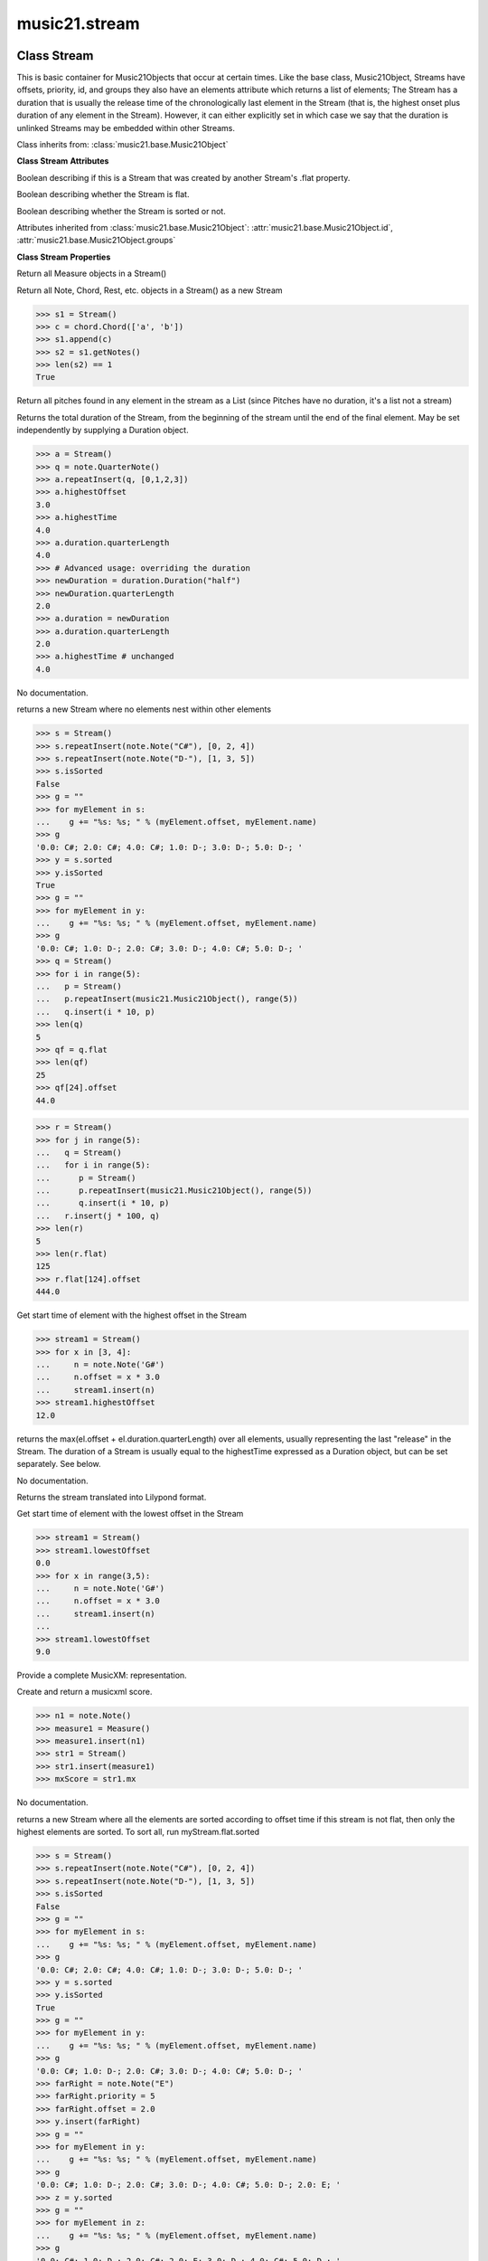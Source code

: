 .. _moduleStream:

music21.stream
==============

.. WARNING: DO NOT EDIT THIS FILE: AUTOMATICALLY GENERATED

.. module:: music21.stream



Class Stream
------------

.. class:: Stream

    This is basic container for Music21Objects that occur at certain times. Like the base class, Music21Object, Streams have offsets, priority, id, and groups they also have an elements attribute which returns a list of elements; The Stream has a duration that is usually the release time of the chronologically last element in the Stream (that is, the highest onset plus duration of any element in the Stream). However, it can either explicitly set in which case we say that the duration is unlinked Streams may be embedded within other Streams. 

    

    Class inherits from: :class:`music21.base.Music21Object`

    **Class Stream** **Attributes**

    .. attribute:: flattenedRepresentationOf

    Boolean describing if this is a Stream that was created by another Stream's .flat property. 

    .. attribute:: isFlat

    Boolean describing whether the Stream is flat. 

    .. attribute:: isSorted

    Boolean describing whether the Stream is sorted or not. 

    Attributes inherited from :class:`music21.base.Music21Object`: :attr:`music21.base.Music21Object.id`, :attr:`music21.base.Music21Object.groups`

    **Class Stream** **Properties**

    .. attribute:: measures

    Return all Measure objects in a Stream() 

    .. attribute:: notes

    Return all Note, Chord, Rest, etc. objects in a Stream() as a new Stream 

    >>> s1 = Stream()
    >>> c = chord.Chord(['a', 'b'])
    >>> s1.append(c)
    >>> s2 = s1.getNotes()
    >>> len(s2) == 1
    True 

    .. attribute:: pitches

    Return all pitches found in any element in the stream as a List (since Pitches have no duration, it's a list not a stream) 

    .. attribute:: duration

    Returns the total duration of the Stream, from the beginning of the stream until the end of the final element. May be set independently by supplying a Duration object. 

    >>> a = Stream()
    >>> q = note.QuarterNote()
    >>> a.repeatInsert(q, [0,1,2,3])
    >>> a.highestOffset
    3.0 
    >>> a.highestTime
    4.0 
    >>> a.duration.quarterLength
    4.0 
    >>> # Advanced usage: overriding the duration
    >>> newDuration = duration.Duration("half")
    >>> newDuration.quarterLength
    2.0 
    >>> a.duration = newDuration
    >>> a.duration.quarterLength
    2.0 
    >>> a.highestTime # unchanged
    4.0 

    .. attribute:: elements

    No documentation. 

    .. attribute:: flat

    returns a new Stream where no elements nest within other elements 

    >>> s = Stream()
    >>> s.repeatInsert(note.Note("C#"), [0, 2, 4])
    >>> s.repeatInsert(note.Note("D-"), [1, 3, 5])
    >>> s.isSorted
    False 
    >>> g = ""
    >>> for myElement in s:
    ...    g += "%s: %s; " % (myElement.offset, myElement.name) 
    >>> g
    '0.0: C#; 2.0: C#; 4.0: C#; 1.0: D-; 3.0: D-; 5.0: D-; ' 
    >>> y = s.sorted
    >>> y.isSorted
    True 
    >>> g = ""
    >>> for myElement in y:
    ...    g += "%s: %s; " % (myElement.offset, myElement.name) 
    >>> g
    '0.0: C#; 1.0: D-; 2.0: C#; 3.0: D-; 4.0: C#; 5.0: D-; ' 
    >>> q = Stream()
    >>> for i in range(5):
    ...   p = Stream() 
    ...   p.repeatInsert(music21.Music21Object(), range(5)) 
    ...   q.insert(i * 10, p) 
    >>> len(q)
    5 
    >>> qf = q.flat
    >>> len(qf)
    25 
    >>> qf[24].offset
    44.0 

    
    >>> r = Stream()
    >>> for j in range(5):
    ...   q = Stream() 
    ...   for i in range(5): 
    ...      p = Stream() 
    ...      p.repeatInsert(music21.Music21Object(), range(5)) 
    ...      q.insert(i * 10, p) 
    ...   r.insert(j * 100, q) 
    >>> len(r)
    5 
    >>> len(r.flat)
    125 
    >>> r.flat[124].offset
    444.0 

    .. attribute:: highestOffset

    Get start time of element with the highest offset in the Stream 

    >>> stream1 = Stream()
    >>> for x in [3, 4]:
    ...     n = note.Note('G#') 
    ...     n.offset = x * 3.0 
    ...     stream1.insert(n) 
    >>> stream1.highestOffset
    12.0 

    

    .. attribute:: highestTime

    returns the max(el.offset + el.duration.quarterLength) over all elements, usually representing the last "release" in the Stream. The duration of a Stream is usually equal to the highestTime expressed as a Duration object, but can be set separately.  See below. 

    .. attribute:: isGapless

    No documentation. 

    .. attribute:: lily

    Returns the stream translated into Lilypond format. 

    .. attribute:: lowestOffset

    Get start time of element with the lowest offset in the Stream 

    >>> stream1 = Stream()
    >>> stream1.lowestOffset
    0.0 
    >>> for x in range(3,5):
    ...     n = note.Note('G#') 
    ...     n.offset = x * 3.0 
    ...     stream1.insert(n) 
    ... 
    >>> stream1.lowestOffset
    9.0 

    

    .. attribute:: musicxml

    Provide a complete MusicXM: representation. 

    .. attribute:: mx

    Create and return a musicxml score. 

    >>> n1 = note.Note()
    >>> measure1 = Measure()
    >>> measure1.insert(n1)
    >>> str1 = Stream()
    >>> str1.insert(measure1)
    >>> mxScore = str1.mx

    .. attribute:: semiFlat

    No documentation. 

    .. attribute:: sorted

    returns a new Stream where all the elements are sorted according to offset time if this stream is not flat, then only the highest elements are sorted.  To sort all, run myStream.flat.sorted 

    >>> s = Stream()
    >>> s.repeatInsert(note.Note("C#"), [0, 2, 4])
    >>> s.repeatInsert(note.Note("D-"), [1, 3, 5])
    >>> s.isSorted
    False 
    >>> g = ""
    >>> for myElement in s:
    ...    g += "%s: %s; " % (myElement.offset, myElement.name) 
    >>> g
    '0.0: C#; 2.0: C#; 4.0: C#; 1.0: D-; 3.0: D-; 5.0: D-; ' 
    >>> y = s.sorted
    >>> y.isSorted
    True 
    >>> g = ""
    >>> for myElement in y:
    ...    g += "%s: %s; " % (myElement.offset, myElement.name) 
    >>> g
    '0.0: C#; 1.0: D-; 2.0: C#; 3.0: D-; 4.0: C#; 5.0: D-; ' 
    >>> farRight = note.Note("E")
    >>> farRight.priority = 5
    >>> farRight.offset = 2.0
    >>> y.insert(farRight)
    >>> g = ""
    >>> for myElement in y:
    ...    g += "%s: %s; " % (myElement.offset, myElement.name) 
    >>> g
    '0.0: C#; 1.0: D-; 2.0: C#; 3.0: D-; 4.0: C#; 5.0: D-; 2.0: E; ' 
    >>> z = y.sorted
    >>> g = ""
    >>> for myElement in z:
    ...    g += "%s: %s; " % (myElement.offset, myElement.name) 
    >>> g
    '0.0: C#; 1.0: D-; 2.0: C#; 2.0: E; 3.0: D-; 4.0: C#; 5.0: D-; ' 
    >>> z[2].name, z[3].name
    ('C#', 'E') 

    

    Properties inherited from :class:`music21.base.Music21Object`: :attr:`music21.base.Music21Object.offset`, :attr:`music21.base.Music21Object.parent`, :attr:`music21.base.Music21Object.priority`

    **Class Stream** **Methods**

    .. method:: __init__(givenElements=None)

    

    

    

    .. method:: addGroupForElements(group, classFilter=None)

    Add the group to the groups attribute of all elements. if classFilter is set then only those elements whose objects belong to a certain class (or for Streams which are themselves of a certain class) are set. 

    >>> a = Stream()
    >>> a.repeatAppend(note.Note('A-'), 30)
    >>> a.repeatAppend(note.Rest(), 30)
    >>> a.addGroupForElements('flute')
    >>> a[0].groups
    ['flute'] 
    >>> a.addGroupForElements('quietTime', note.Rest)
    >>> a[0].groups
    ['flute'] 
    >>> a[50].groups
    ['flute', 'quietTime'] 
    >>> a[1].groups.append('quietTime') # set one note to it
    >>> a[1].step = "B"
    >>> b = a.getElementsByGroup('quietTime')
    >>> len(b)
    31 
    >>> c = b.getElementsByClass(note.Note)
    >>> len(c)
    1 
    >>> c[0].name
    'B-' 

    

    .. method:: allPlayingWhileSounding(el, elStream=None, requireClass=False)

    Returns a new Stream of elements in this stream that sound at the same time as "el", an element presumably in another Stream. The offset of this new Stream is set to el's offset, while the offset of elements within the Stream are adjusted relative to their position with respect to the start of el.  Thus, a note that is sounding already when el begins would have a negative offset.  The duration of otherStream is forced to be the length of el -- thus a note sustained after el ends may have a release time beyond that of the duration of the Stream. as above, elStream is an optional Stream to look up el's offset in. 

    

    .. method:: append(others)

    Add Music21Objects (including other Streams) to the Stream (or multiple if passed a list) with offset equal to the highestTime (that is the latest "release" of an object), that is, directly after the last element ends. if the objects are not Music21Objects, they are wrapped in ElementWrappers runs fast for multiple addition and will preserve isSorted if True 

    >>> a = Stream()
    >>> notes = []
    >>> for x in range(0,3):
    ...     n = note.Note('G#') 
    ...     n.duration.quarterLength = 3 
    ...     notes.append(n) 
    >>> a.append(notes[0])
    >>> a.highestOffset, a.highestTime
    (0.0, 3.0) 
    >>> a.append(notes[1])
    >>> a.highestOffset, a.highestTime
    (3.0, 6.0) 
    >>> a.append(notes[2])
    >>> a.highestOffset, a.highestTime
    (6.0, 9.0) 
    >>> notes2 = []
    >>> # since notes are not embedded in Elements here, their offset
    >>> # changes when added to a stream!
    >>> for x in range(0,3):
    ...     n = note.Note("A-") 
    ...     n.duration.quarterLength = 3 
    ...     n.offset = 0 
    ...     notes2.append(n) 
    >>> a.append(notes2) # add em all again
    >>> a.highestOffset, a.highestTime
    (15.0, 18.0) 
    >>> a.isSequence()
    True 
    Add a note that already has an offset set -- does nothing different! 
    >>> n3 = note.Note("B-")
    >>> n3.offset = 1
    >>> n3.duration.quarterLength = 3
    >>> a.append(n3)
    >>> a.highestOffset, a.highestTime
    (18.0, 21.0) 

    

    .. method:: attachIntervalsBetweenStreams(cmpStream)

    For each element in self, creates an interval object in the element's editorial that is the interval between it and the element in cmpStream that is sounding at the moment the element in srcStream is attacked. 

    .. method:: bestClef(allowTreble8vb=False)

    Returns the clef that is the best fit for notes and chords found in thisStream. Perhaps rename 'getClef'; providing best clef if not clef is defined in this stream; otherwise, return a stream of clefs with offsets 

    

    >>> a = Stream()
    >>> for x in range(30):
    ...    n = note.Note() 
    ...    n.midi = random.choice(range(60,72)) 
    ...    a.insert(n) 
    >>> b = a.bestClef()
    >>> b.line
    2 
    >>> b.sign
    'G' 
    >>> c = Stream()
    >>> for x in range(30):
    ...    n = note.Note() 
    ...    n.midi = random.choice(range(35,55)) 
    ...    c.insert(n) 
    >>> d = c.bestClef()
    >>> d.line
    4 
    >>> d.sign
    'F' 

    .. method:: extendDuration(objName, inPlace=True)

    Given a stream and an object name, go through stream and find each object. The time between adjacent objects is then assigned to the duration of each object. The last duration of the last object is assigned to the end of the stream. 

    >>> import music21.dynamics
    >>> stream1 = Stream()
    >>> n = note.QuarterNote()
    >>> n.duration.quarterLength
    1.0 
    >>> stream1.repeatInsert(n, [0, 10, 20, 30, 40])
    >>> dyn = music21.dynamics.Dynamic('ff')
    >>> stream1.insert(15, dyn)
    >>> sort1 = stream1.sorted
    >>> sort1[-1].offset # offset of last element
    40.0 
    >>> sort1.duration.quarterLength # total duration
    41.0 
    >>> len(sort1)
    6 
    >>> stream2 = sort1.flat.extendDuration(note.GeneralNote)
    >>> len(stream2)
    6 
    >>> stream2[0].duration.quarterLength
    10.0 
    >>> stream2[1].duration.quarterLength # all note durs are 10
    10.0 
    >>> stream2[-1].duration.quarterLength # or extend to end of stream
    1.0 
    >>> stream2.duration.quarterLength
    41.0 
    >>> stream2[-1].offset
    40.0 

    .. method:: extractContext(searchElement, before=4.0, after=4.0, maxBefore=None, maxAfter=None)

    extracts elements around the given element within (before) quarter notes and (after) quarter notes (default 4) 

    >>> from music21 import note
    >>> qn = note.QuarterNote()
    >>> qtrStream = Stream()
    >>> qtrStream.repeatInsert(qn, [0, 1, 2, 3, 4, 5])
    >>> hn = note.HalfNote()
    >>> hn.name = "B-"
    >>> qtrStream.append(hn)
    >>> qtrStream.repeatInsert(qn, [8, 9, 10, 11])
    >>> hnStream = qtrStream.extractContext(hn, 1.0, 1.0)
    >>> hnStream._reprText()
    '{5.0} <music21.note.Note C>\n{6.0} <music21.note.Note B->\n{8.0} <music21.note.Note C>' 

    

    .. method:: findConsecutiveNotes(skipRests=False, skipChords=False, skipUnisons=False, skipOctaves=False, skipGaps=False, getOverlaps=False, noNone=False)

    Returns a list of consecutive *pitched* Notes in a Stream.  A single "None" is placed in the list at any point there is a discontinuity (such as if there is a rest between two pitches). How to determine consecutive pitches is a little tricky and there are many options. skipUnison uses the midi-note value (.ps) to determine unisons, so enharmonic transitions (F# -> Gb) are also skipped if skipUnisons is true.  We believe that this is the most common usage.  However, because of this, you cannot completely be sure that the x.findConsecutiveNotes() - x.findConsecutiveNotes(skipUnisons = True) will give you the number of P1s in the piece, because there could be d2's in there as well. See Test.testFindConsecutiveNotes() for usage details. 

    

    .. method:: findGaps()

    returns either (1) a Stream containing Elements (that wrap the None object) whose offsets and durations are the length of gaps in the Stream or (2) None if there are no gaps. N.B. there may be gaps in the flattened representation of the stream but not in the unflattened.  Hence why "isSequence" calls self.flat.isGapless 

    .. method:: getElementAfterElement(element, classList=None)

    given an element, get the next element.  If classList is specified, check to make sure that the element is an instance of the class list 

    >>> st1 = Stream()
    >>> n1 = note.Note()
    >>> n2 = note.Note()
    >>> r3 = note.Rest()
    >>> st1.append(n1)
    >>> st1.append(n2)
    >>> st1.append(r3)
    >>> t2 = st1.getElementAfterElement(n1)
    >>> t2 is n2
    True 
    >>> t3 = st1.getElementAfterElement(t2)
    >>> t3 is r3
    True 
    >>> t4 = st1.getElementAfterElement(t3)
    >>> t4
    >>> st1.getElementAfterElement("hi")
    Traceback (most recent call last): 
    StreamException: ... 
    >>> t5 = st1.getElementAfterElement(n1, [note.Rest])
    >>> t5 is r3
    True 
    >>> t6 = st1.getElementAfterElement(n1, [note.Rest, note.Note])
    >>> t6 is n2
    True 

    .. method:: getElementAfterOffset(offset, classList=None)

    Get element after a provided offset 

    .. method:: getElementAtOrAfter(offset, classList=None)

    Given an offset, find the element at this offset, or with the offset greater than and nearest to. 

    .. method:: getElementAtOrBefore(offset, classList=None)

    Given an offset, find the element at this offset, or with the offset less than and nearest to. Return one element or None if no elements are at or preceded by this offset. 

    >>> a = Stream()
    >>> x = music21.Music21Object()
    >>> x.id = 'x'
    >>> y = music21.Music21Object()
    >>> y.id = 'y'
    >>> z = music21.Music21Object()
    >>> z.id = 'z'
    >>> a.insert(20, x)
    >>> a.insert(10, y)
    >>> a.insert( 0, z)
    >>> b = a.getElementAtOrBefore(21)
    >>> b.offset, b.id
    (20.0, 'x') 
    >>> b = a.getElementAtOrBefore(19)
    >>> b.offset, b.id
    (10.0, 'y') 
    >>> b = a.getElementAtOrBefore(0)
    >>> b.offset, b.id
    (0.0, 'z') 
    >>> b = a.getElementAtOrBefore(0.1)
    >>> b.offset, b.id
    (0.0, 'z') 
    >>> c = a.getElementAtOrBefore(0.1, [music21.Music21Object])
    >>> c.offset, c.id
    (0.0, 'z') 

    

    .. method:: getElementBeforeElement(element, classList=None)

    given an element, get the element before 

    .. method:: getElementBeforeOffset(offset, classList=None)

    Get element before a provided offset 

    .. method:: getElementById(id, classFilter=None)

    Returns the first encountered element for a given id. Return None if no match 

    >>> e = 'test'
    >>> a = Stream()
    >>> a.insert(0, music21.ElementWrapper(e))
    >>> a[0].id = 'green'
    >>> None == a.getElementById(3)
    True 
    >>> a.getElementById('green').id
    'green' 

    .. method:: getElementsByClass(classFilterList)

    Return a list of all Elements that match the className. 

    >>> a = Stream()
    >>> a.repeatInsert(note.Rest(), range(10))
    >>> for x in range(4):
    ...     n = note.Note('G#') 
    ...     n.offset = x * 3 
    ...     a.insert(n) 
    >>> found = a.getElementsByClass(note.Note)
    >>> len(found)
    4 
    >>> found[0].pitch.accidental.name
    'sharp' 
    >>> b = Stream()
    >>> b.repeatInsert(note.Rest(), range(15))
    >>> a.insert(b)
    >>> # here, it gets elements from within a stream
    >>> # this probably should not do this, as it is one layer lower
    >>> found = a.getElementsByClass(note.Rest)
    >>> len(found)
    10 
    >>> found = a.flat.getElementsByClass(note.Rest)
    >>> len(found)
    25 

    .. method:: getElementsByGroup(groupFilterList)

    

    >>> from music21 import note
    >>> n1 = note.Note("C")
    >>> n1.groups.append('trombone')
    >>> n2 = note.Note("D")
    >>> n2.groups.append('trombone')
    >>> n2.groups.append('tuba')
    >>> n3 = note.Note("E")
    >>> n3.groups.append('tuba')
    >>> s1 = Stream()
    >>> s1.append(n1)
    >>> s1.append(n2)
    >>> s1.append(n3)
    >>> tboneSubStream = s1.getElementsByGroup("trombone")
    >>> for thisNote in tboneSubStream:
    ...     print(thisNote.name) 
    C 
    D 
    >>> tubaSubStream = s1.getElementsByGroup("tuba")
    >>> for thisNote in tubaSubStream:
    ...     print(thisNote.name) 
    D 
    E 

    .. method:: getElementsByOffset(offsetStart, offsetEnd=None, includeEndBoundary=True, mustFinishInSpan=False, mustBeginInSpan=True)

    Return a Stream of all Elements that are found at a certain offset or within a certain offset time range, specified as start and stop values. If mustFinishInSpan is True than an event that begins between offsetStart and offsetEnd but which ends after offsetEnd will not be included.  For instance, a half note at offset 2.0 will be found in: The includeEndBoundary option determines if an element begun just at offsetEnd should be included.  Setting includeEndBoundary to False at the same time as mustFinishInSpan is set to True is probably NOT what you ever want to do. Setting mustBeginInSpan to False is a good way of finding 

    >>> st1 = Stream()
    >>> n0 = note.Note("C")
    >>> n0.duration.type = "half"
    >>> n0.offset = 0
    >>> st1.insert(n0)
    >>> n2 = note.Note("D")
    >>> n2.duration.type = "half"
    >>> n2.offset = 2
    >>> st1.insert(n2)
    >>> out1 = st1.getElementsByOffset(2)
    >>> len(out1)
    1 
    >>> out1[0].step
    'D' 
    >>> out2 = st1.getElementsByOffset(1, 3)
    >>> len(out2)
    1 
    >>> out2[0].step
    'D' 
    >>> out3 = st1.getElementsByOffset(1, 3, mustFinishInSpan = True)
    >>> len(out3)
    0 
    >>> out4 = st1.getElementsByOffset(1, 2)
    >>> len(out4)
    1 
    >>> out4[0].step
    'D' 
    >>> out5 = st1.getElementsByOffset(1, 2, includeEndBoundary = False)
    >>> len(out5)
    0 
    >>> out6 = st1.getElementsByOffset(1, 2, includeEndBoundary = False, mustBeginInSpan = False)
    >>> len(out6)
    1 
    >>> out6[0].step
    'C' 
    >>> out7 = st1.getElementsByOffset(1, 3, mustBeginInSpan = False)
    >>> len(out7)
    2 
    >>> [el.step for el in out7]
    ['C', 'D'] 
    >>> a = Stream()
    >>> n = note.Note('G')
    >>> n.quarterLength = .5
    >>> a.repeatInsert(n, range(8))
    >>> b = Stream()
    >>> b.repeatInsert(a, [0, 3, 6])
    >>> c = b.getElementsByOffset(2,6.9)
    >>> len(c)
    2 
    >>> c = b.flat.getElementsByOffset(2,6.9)
    >>> len(c)
    10 

    .. method:: getGroups()

    Get a dictionary for each groupId and the count of instances. 

    >>> a = Stream()
    >>> n = note.Note()
    >>> a.repeatAppend(n, 30)
    >>> a.addGroupForElements('P1')
    >>> a.getGroups()
    {'P1': 30} 
    >>> a[12].groups.append('green')
    >>> a.getGroups()
    {'P1': 30, 'green': 1} 

    .. method:: getInstrument(searchParent=True)

    Search this stream or parent streams for instruments, otherwise return a default 

    >>> a = Stream()
    >>> b = a.getInstrument()

    .. method:: getMeasures()

    Return all Measure objects in a Stream() 

    .. method:: getNotes()

    Return all Note, Chord, Rest, etc. objects in a Stream() as a new Stream 

    >>> s1 = Stream()
    >>> c = chord.Chord(['a', 'b'])
    >>> s1.append(c)
    >>> s2 = s1.getNotes()
    >>> len(s2) == 1
    True 

    .. method:: getOffsetByElement(obj)

    Given an object, return the offset of that object in the context of this Stream. This method can be called on a flat representation to return the ultimate position of a nested structure. 

    >>> n1 = note.Note('A')
    >>> n2 = note.Note('B')
    >>> s1 = Stream()
    >>> s1.insert(10, n1)
    >>> s1.insert(100, n2)
    >>> s2 = Stream()
    >>> s2.insert(10, s1)
    >>> s2.flat.getOffsetBySite(n1) # this will not work
    Traceback (most recent call last): 
    KeyError: ... 
    >>> s2.flat.getOffsetByElement(n1)
    20.0 
    >>> s2.flat.getOffsetByElement(n2)
    110.0 

    .. method:: getOverlaps(includeDurationless=True, includeEndBoundary=False)

    Find any elements that overlap. Overlaping might include elements that have no duration but that are simultaneous. Whether elements with None durations are included is determined by includeDurationless. CHRIS: What does this return? and how can someone use this? This example demonstrates end-joing overlaps: there are four quarter notes each following each other. Whether or not these count as overlaps is determined by the includeEndBoundary parameter. 

    >>> a = Stream()
    >>> for x in range(4):
    ...     n = note.Note('G#') 
    ...     n.duration = duration.Duration('quarter') 
    ...     n.offset = x * 1 
    ...     a.insert(n) 
    ... 
    >>> d = a.getOverlaps(True, False)
    >>> len(d)
    0 
    >>> d = a.getOverlaps(True, True) # including coincident boundaries
    >>> len(d)
    1 
    >>> len(d[0])
    4 
    >>> a = Stream()
    >>> for x in [0,0,0,0,13,13,13]:
    ...     n = note.Note('G#') 
    ...     n.duration = duration.Duration('half') 
    ...     n.offset = x 
    ...     a.insert(n) 
    ... 
    >>> d = a.getOverlaps()
    >>> len(d[0])
    4 
    >>> len(d[13])
    3 
    >>> a = Stream()
    >>> for x in [0,0,0,0,3,3,3]:
    ...     n = note.Note('G#') 
    ...     n.duration = duration.Duration('whole') 
    ...     n.offset = x 
    ...     a.insert(n) 
    ... 
    >>> # default is to not include coincident boundaries
    >>> d = a.getOverlaps()
    >>> len(d[0])
    7 

    .. method:: getPitches()

    Return all pitches found in any element in the stream as a List (since Pitches have no duration, it's a list not a stream) 

    .. method:: getSimultaneous(includeDurationless=True)

    Find and return any elements that start at the same time. 

    >>> stream1 = Stream()
    >>> for x in range(4):
    ...     n = note.Note('G#') 
    ...     n.offset = x * 0 
    ...     stream1.insert(n) 
    ... 
    >>> b = stream1.getSimultaneous()
    >>> len(b[0]) == 4
    True 
    >>> stream2 = Stream()
    >>> for x in range(4):
    ...     n = note.Note('G#') 
    ...     n.offset = x * 3 
    ...     stream2.insert(n) 
    ... 
    >>> d = stream2.getSimultaneous()
    >>> len(d) == 0
    True 

    .. method:: getTimeSignatures()

    Collect all time signatures in this stream. If no TimeSignature objects are defined, get a default Note: this could be a method of Stream. 

    >>> a = Stream()
    >>> b = meter.TimeSignature('3/4')
    >>> a.insert(b)
    >>> a.repeatInsert(note.Note("C#"), range(10))
    >>> c = a.getTimeSignatures()
    >>> len(c) == 1
    True 

    .. method:: groupElementsByOffset(returnDict=False)

    returns a List of lists in which each entry in the main list is a list of elements occurring at the same time. list is ordered by offset (since we need to sort the list anyhow in order to group the elements), so there is no need to call stream.sorted before running this, but it can't hurt. it is DEFINITELY a feature that this method does not find elements within substreams that have the same absolute offset.  See Score.lily for how this is useful.  For the other behavior, call Stream.flat first. 

    .. method:: index(obj)

    return the index for the specified object 

    >>> a = Stream()
    >>> fSharp = note.Note("F#")
    >>> a.repeatInsert(note.Note("A#"), range(10))
    >>> a.append(fSharp)
    >>> a.index(fSharp)
    10 

    .. method:: insert(offsetOrItemOrList, itemOrNone=None, ignoreSort=False)

    Inserts an item(s) at the given offset(s).  if ignoreSort is True then the inserting does not change whether the stream is sorted or not (much faster if you're going to be inserting dozens of items that don't change the sort status) Has three forms: in the two argument form, inserts an element at the given offset: 

    >>> st1 = Stream()
    >>> st1.insert(32, note.Note("B-"))
    >>> st1._getHighestOffset()
    32.0 
    In the single argument form with an object, inserts the element at its stored offset: 
    >>> n1 = note.Note("C#")
    >>> n1.offset = 30.0
    >>> st1 = Stream()
    >>> st1.insert(n1)
    >>> st2 = Stream()
    >>> st2.insert(40.0, n1)
    >>> n1.getOffsetBySite(st1)
    30.0 
    In single argument form list a list of alternating offsets and items, inserts the items 
    at the specified offsets: 
    >>> n1 = note.Note("G")
    >>> n2 = note.Note("F#")
    >>> st3 = Stream()
    >>> st3.insert([1.0, n1, 2.0, n2])
    >>> n1.getOffsetBySite(st3)
    1.0 
    >>> n2.getOffsetBySite(st3)
    2.0 
    >>> len(st3)
    2 
    Raise an error if offset is not a number 
    >>> Stream().insert("l","g")
    Traceback (most recent call last): 
    StreamException: ... 

    

    .. method:: insertAtIndex(pos, item)

    Insert in elements by index position. 

    >>> a = Stream()
    >>> a.repeatAppend(note.Note('A-'), 30)
    >>> a[0].name == 'A-'
    True 
    >>> a.insertAtIndex(0, note.Note('B'))
    >>> a[0].name == 'B'
    True 

    .. method:: insertAtNativeOffset(item)

    inserts the item at the offset that was defined before the item was inserted into a stream (that is item.getOffsetBySite(None); in fact, the entire code is self.insert(item.getOffsetBySite(None), item) 

    >>> n1 = note.Note("F-")
    >>> n1.offset = 20.0
    >>> stream1 = Stream()
    >>> stream1.append(n1)
    >>> n1.getOffsetBySite(stream1)
    0.0 
    >>> n1.offset
    0.0 
    >>> stream2 = Stream()
    >>> stream2.insertAtNativeOffset(n1)
    >>> stream2[0].offset
    20.0 
    >>> n1.getOffsetBySite(stream2)
    20.0 

    .. method:: isClass(className)

    Returns true if the Stream or Stream Subclass is a particular class or subclasses that class. Used by getElementsByClass in Stream 

    >>> a = Stream()
    >>> a.isClass(note.Note)
    False 
    >>> a.isClass(Stream)
    True 
    >>> b = Measure()
    >>> b.isClass(Measure)
    True 
    >>> b.isClass(Stream)
    True 

    .. method:: isSequence(includeDurationless=True, includeEndBoundary=False)

    A stream is a sequence if it has no overlaps. 

    >>> a = Stream()
    >>> for x in [0,0,0,0,3,3,3]:
    ...     n = note.Note('G#') 
    ...     n.duration = duration.Duration('whole') 
    ...     n.offset = x * 1 
    ...     a.insert(n) 
    ... 
    >>> a.isSequence()
    False 

    .. method:: makeAccidentals()

    No documentation. 

    .. method:: makeBeams(inPlace=True)

    Return a new measure with beams applied to all notes. if inPlace is false, this creates a new, independent copy of the source. In the process of making Beams, this method also updates tuplet types. this is destructive and thus changes an attribute of Durations in Notes. 

    >>> aMeasure = Measure()
    >>> aMeasure.timeSignature = meter.TimeSignature('4/4')
    >>> aNote = note.Note()
    >>> aNote.quarterLength = .25
    >>> aMeasure.repeatAppend(aNote,16)
    >>> bMeasure = aMeasure.makeBeams()

    .. method:: makeMeasures(meterStream=None, refStream=None)

    Take a stream and partition all elements into measures based on one or more TimeSignature defined within the stream. If no TimeSignatures are defined, a default is used. This always creates a new stream with Measures, though objects are not copied from self stream. If a meterStream is provided, this is used instead of the meterStream found in the Stream. If a refStream is provided, this is used to provide max offset values, necessary to fill empty rests and similar. 

    >>> a = Stream()
    >>> a.repeatAppend(note.Rest(), 3)
    >>> b = a.makeMeasures()
    >>> c = meter.TimeSignature('3/4')
    >>> a.insert(0.0, c)
    >>> x = a.makeMeasures()
    >>> d = Stream()
    >>> n = note.Note()
    >>> d.repeatAppend(n, 10)
    >>> d.repeatInsert(n, [x+.5 for x in range(10)])
    >>> x = d.makeMeasures()

    .. method:: makeRests(refStream=None, inPlace=True)

    Given a streamObj with an  with an offset not equal to zero, fill with one Rest preeceding this offset. If refStream is provided, this is used to get min and max offsets. Rests will be added to fill all time defined within refStream. 

    >>> a = Stream()
    >>> a.insert(20, note.Note())
    >>> len(a)
    1 
    >>> a.lowestOffset
    20.0 
    >>> b = a.makeRests()
    >>> len(b)
    2 
    >>> b.lowestOffset
    0.0 

    

    .. method:: makeTies(meterStream=None, inPlace=True)

    Given a stream containing measures, examine each element in the stream if the elements duration extends beyond the measures bound, create a tied  entity. Edits the current stream in-place by default.  This can be changed by setting the inPlace keyword to false configure ".previous" and ".next" attributes 

    >>> d = Stream()
    >>> n = note.Note()
    >>> n.quarterLength = 12
    >>> d.repeatAppend(n, 10)
    >>> d.repeatInsert(n, [x+.5 for x in range(10)])
    >>> x = d.makeMeasures()
    >>> x = x.makeTies()

    .. method:: melodicIntervals()

    returns a Stream of intervals between Notes (and by default, Chords) that follow each other in a stream. the offset of the Interval is the offset of the beginning of the interval (if two notes are adjacent, then it is equal to the offset of the second note) see Stream.findConsecutiveNotes for a discussion of what consecutive notes mean, and which keywords are allowed. The interval between a Note and a Chord (or between two chords) is the interval between pitches[0]. For more complex interval calculations, run findConsecutiveNotes and then use generateInterval returns None of there are not at least two elements found by findConsecutiveNotes See Test.testMelodicIntervals() for usage details. 

    

    .. method:: playingWhenAttacked(el, elStream=None)

    Given an element (from another Stream) returns the single element in this Stream that is sounding while the given element starts. If there are multiple elements sounding at the moment it is attacked, the method returns the first element of the same class as this element, if any. If no element is of the same class, then the first element encountered is returned. For more complex usages, use allPlayingWhileSounding. Returns None if no elements fit the bill. The optional elStream is the stream in which el is found. If provided, el's offset in that Stream is used.  Otherwise, the current offset in el is used.  It is just in case you are paranoid that el.offset might not be what you want. 

    >>> n1 = note.Note("G#")
    >>> n2 = note.Note("D#")
    >>> s1 = Stream()
    >>> s1.insert(20.0, n1)
    >>> s1.insert(21.0, n2)
    >>> n3 = note.Note("C#")
    >>> s2 = Stream()
    >>> s2.insert(20.0, n3)
    >>> s1.playingWhenAttacked(n3).name
    'G#' 
    >>> n3._definedContexts.setOffsetBySite(s2, 20.5)
    >>> s1.playingWhenAttacked(n3).name
    'G#' 
    >>> n3._definedContexts.setOffsetBySite(s2, 21.0)
    >>> n3.offset
    21.0 
    >>> s1.playingWhenAttacked(n3).name
    'D#' 
    ## optionally, specify the site to get the offset from 
    >>> n3._definedContexts.setOffsetBySite(None, 100)
    >>> n3.parent = None
    >>> s1.playingWhenAttacked(n3)
    <BLANKLINE> 
    >>> s1.playingWhenAttacked(n3, s2).name
    'D#' 

    

    .. method:: pop(index)

    return the matched object from the list. 

    >>> a = Stream()
    >>> a.repeatInsert(note.Note("C"), range(10))
    >>> junk = a.pop(0)
    >>> len(a)
    9 

    .. method:: repeatAppend(item, numberOfTimes)

    Given an object and a number, run append that many times on a deepcopy of the object. numberOfTimes should of course be a positive integer. 

    >>> a = Stream()
    >>> n = note.Note()
    >>> n.duration.type = "whole"
    >>> a.repeatAppend(n, 10)
    >>> a.duration.quarterLength
    40.0 
    >>> a[9].offset
    36.0 

    .. method:: repeatInsert(item, offsets)

    Given an object, create many DEEPcopies at the positions specified by the offset list: 

    >>> a = Stream()
    >>> n = note.Note('G-')
    >>> n.quarterLength = 1
    >>> a.repeatInsert(n, [0, 2, 3, 4, 4.5, 5, 6, 7, 8, 9, 10, 11, 12])
    >>> len(a)
    13 
    >>> a[10].offset
    10.0 

    .. method:: shiftElements(offset)

    Add offset value to every offset of contained Elements. 

    >>> a = Stream()
    >>> a.repeatInsert(note.Note("C"), range(0,10))
    >>> a.shiftElements(30)
    >>> a.lowestOffset
    30.0 
    >>> a.shiftElements(-10)
    >>> a.lowestOffset
    20.0 

    .. method:: simultaneousAttacks(stream2)

    returns an ordered list of offsets where elements are started (attacked) in both stream1 and stream2. 

    >>> st1 = Stream()
    >>> st2 = Stream()
    >>> n11 = note.Note()
    >>> n12 = note.Note()
    >>> n21 = note.Note()
    >>> n22 = note.Note()
    >>> st1.insert(10, n11)
    >>> st2.insert(10, n21)
    >>> st1.insert(20, n12)
    >>> st2.insert(20.5, n22)
    >>> simultaneous = st1.simultaneousAttacks(st2)
    >>> simultaneous
    [10.0] 

    .. method:: splitByClass(objName, fx)

    Given a stream, get all objects specified by objName and then form two new streams.  Fx should be a lambda or other function on elements. All elements where fx returns True go in the first stream. All other elements are put in the second stream. 

    >>> stream1 = Stream()
    >>> for x in range(30,81):
    ...     n = note.Note() 
    ...     n.offset = x 
    ...     n.midi = x 
    ...     stream1.insert(n) 
    >>> fx = lambda n: n.midi > 60
    >>> b, c = stream1.splitByClass(note.Note, fx)
    >>> len(b)
    20 
    >>> len(c)
    31 

    .. method:: stripTies(inPlace=False, matchByPitch=False)

    Find all notes that are tied; remove all tied notes, then make the first of the tied notes have a duration equal to that of all tied constituents. Lastly, remove the formerly-tied notes. Presently, this only works if tied notes are sequentual; ultimately this will need to look at .to and .from attributes (if they exist) In some cases (under makeMeasures()) a continuation note will not have a Tie object with a stop attribute set. In that case, we need to look for sequential notes with matching pitches. The matchByPitch option can be used to use this technique. 

    >>> a = Stream()
    >>> n = note.Note()
    >>> n.quarterLength = 6
    >>> a.append(n)
    >>> m = a.makeMeasures()
    >>> m = m.makeTies()
    >>> len(m.flat.notes)
    2 
    >>>

    .. method:: transferOffsetToElements()

    Transfer the offset of this stream to all internal elements; then set the offset of this stream to zero. 

    >>> a = Stream()
    >>> a.repeatInsert(note.Note("C"), range(0,10))
    >>> a.offset = 30
    >>> a.transferOffsetToElements()
    >>> a.lowestOffset
    30.0 
    >>> a.offset
    0.0 
    >>> a.offset = 20
    >>> a.transferOffsetToElements()
    >>> a.lowestOffset
    50.0 

    .. method:: trimPlayingWhileSounding(el, elStream=None, requireClass=False, padStream=False)

    returns a Stream of DEEPCOPIES of elements in otherStream that sound at the same time as el. but with any element that was sounding when el. begins trimmed to begin with el. and any element sounding when el ends trimmed to end with el. if padStream is set to true then empty space at the beginning and end is filled with a generic Music21Object, so that no matter what otherStream is the same length as el. Otherwise is the same as allPlayingWhileSounding -- but because these elements are deepcopies, the difference might bite you if you're not careful. Note that you can make el an empty stream of offset X and duration Y to extract exactly that much information from otherStream. 

    

    Methods inherited from :class:`music21.base.Music21Object`: :meth:`music21.base.Music21Object.addContext`, :meth:`music21.base.Music21Object.addLocationAndParent`, :meth:`music21.base.Music21Object.getContextAttr`, :meth:`music21.base.Music21Object.getContextByClass`, :meth:`music21.base.Music21Object.getOffsetBySite`, :meth:`music21.base.Music21Object.searchParent`, :meth:`music21.base.Music21Object.setContextAttr`, :meth:`music21.base.Music21Object.show`, :meth:`music21.base.Music21Object.write`


Class Measure
-------------

.. class:: Measure

    A representation of a Measure organized as a Stream. All properties of a Measure that are Music21 objects are found as part of the Stream's elements. 

    Class inherits from: :class:`music21.stream.Stream`, :class:`music21.base.Music21Object`

    **Class Measure** **Attributes**

    .. attribute:: clefIsNew

    No documentation. 

    .. attribute:: measureNumber

    No documentation. 

    .. attribute:: leftbarline

    No documentation. 

    .. attribute:: keyIsNew

    No documentation. 

    .. attribute:: timeSignatureIsNew

    No documentation. 

    .. attribute:: rightbarline

    No documentation. 

    .. attribute:: measureNumberSuffix

    No documentation. 

    .. attribute:: filled

    No documentation. 

    Attributes inherited from :class:`music21.stream.Stream`: :attr:`music21.stream.Stream.flattenedRepresentationOf`, :attr:`music21.stream.Stream.isFlat`, :attr:`music21.stream.Stream.isSorted`

    Attributes inherited from :class:`music21.base.Music21Object`: :attr:`music21.base.Music21Object.id`, :attr:`music21.base.Music21Object.groups`

    **Class Measure** **Properties**

    .. attribute:: clef

    

    >>> a = Measure()
    >>> a.clef = clef.TrebleClef()
    >>> a.clef.sign    # clef is an element
    'G' 

    .. attribute:: key

    

    >>> a = Measure()
    >>> a.key = key.KeySignature(0)
    >>> a.key.sharps
    0 

    .. attribute:: musicxml

    Provide a complete MusicXML: representation. 

    .. attribute:: mx

    Return a musicxml Measure, populated with notes, chords, rests and a musixcml Attributes, populated with time, meter, key, etc 

    >>> a = note.Note()
    >>> a.quarterLength = 4
    >>> b = Measure()
    >>> b.insert(0, a)
    >>> len(b)
    1 
    >>> mxMeasure = b.mx
    >>> len(mxMeasure)
    1 

    .. attribute:: timeSignature

    

    >>> a = Measure()
    >>> a.timeSignature = meter.TimeSignature('2/4')
    >>> a.timeSignature.numerator, a.timeSignature.denominator
    (2, 4) 

    Properties inherited from :class:`music21.stream.Stream`: :attr:`music21.stream.Stream.measures`, :attr:`music21.stream.Stream.notes`, :attr:`music21.stream.Stream.pitches`, :attr:`music21.stream.Stream.duration`, :attr:`music21.stream.Stream.elements`, :attr:`music21.stream.Stream.flat`, :attr:`music21.stream.Stream.highestOffset`, :attr:`music21.stream.Stream.highestTime`, :attr:`music21.stream.Stream.isGapless`, :attr:`music21.stream.Stream.lily`, :attr:`music21.stream.Stream.lowestOffset`, :attr:`music21.stream.Stream.semiFlat`, :attr:`music21.stream.Stream.sorted`

    Properties inherited from :class:`music21.base.Music21Object`: :attr:`music21.base.Music21Object.offset`, :attr:`music21.base.Music21Object.parent`, :attr:`music21.base.Music21Object.priority`

    **Class Measure** **Methods**

    .. method:: __init__()

    No documentation. 

    .. method:: addRepeat()

    No documentation. 

    .. method:: addTimeDependentDirection(time, direction)

    No documentation. 

    .. method:: measureNumberWithSuffix()

    No documentation. 

    .. method:: setLeftBarline(blStyle=None)

    No documentation. 

    .. method:: setRightBarline(blStyle=None)

    No documentation. 

    Methods inherited from :class:`music21.stream.Stream`: :meth:`music21.stream.Stream.addGroupForElements`, :meth:`music21.stream.Stream.allPlayingWhileSounding`, :meth:`music21.stream.Stream.append`, :meth:`music21.stream.Stream.attachIntervalsBetweenStreams`, :meth:`music21.stream.Stream.bestClef`, :meth:`music21.stream.Stream.extendDuration`, :meth:`music21.stream.Stream.extractContext`, :meth:`music21.stream.Stream.findConsecutiveNotes`, :meth:`music21.stream.Stream.findGaps`, :meth:`music21.stream.Stream.getElementAfterElement`, :meth:`music21.stream.Stream.getElementAfterOffset`, :meth:`music21.stream.Stream.getElementAtOrAfter`, :meth:`music21.stream.Stream.getElementAtOrBefore`, :meth:`music21.stream.Stream.getElementBeforeElement`, :meth:`music21.stream.Stream.getElementBeforeOffset`, :meth:`music21.stream.Stream.getElementById`, :meth:`music21.stream.Stream.getElementsByClass`, :meth:`music21.stream.Stream.getElementsByGroup`, :meth:`music21.stream.Stream.getElementsByOffset`, :meth:`music21.stream.Stream.getGroups`, :meth:`music21.stream.Stream.getInstrument`, :meth:`music21.stream.Stream.getMeasures`, :meth:`music21.stream.Stream.getNotes`, :meth:`music21.stream.Stream.getOffsetByElement`, :meth:`music21.stream.Stream.getOverlaps`, :meth:`music21.stream.Stream.getPitches`, :meth:`music21.stream.Stream.getSimultaneous`, :meth:`music21.stream.Stream.getTimeSignatures`, :meth:`music21.stream.Stream.groupElementsByOffset`, :meth:`music21.stream.Stream.index`, :meth:`music21.stream.Stream.insert`, :meth:`music21.stream.Stream.insertAtIndex`, :meth:`music21.stream.Stream.insertAtNativeOffset`, :meth:`music21.stream.Stream.isClass`, :meth:`music21.stream.Stream.isSequence`, :meth:`music21.stream.Stream.makeAccidentals`, :meth:`music21.stream.Stream.makeBeams`, :meth:`music21.stream.Stream.makeMeasures`, :meth:`music21.stream.Stream.makeRests`, :meth:`music21.stream.Stream.makeTies`, :meth:`music21.stream.Stream.melodicIntervals`, :meth:`music21.stream.Stream.playingWhenAttacked`, :meth:`music21.stream.Stream.pop`, :meth:`music21.stream.Stream.repeatAppend`, :meth:`music21.stream.Stream.repeatInsert`, :meth:`music21.stream.Stream.shiftElements`, :meth:`music21.stream.Stream.simultaneousAttacks`, :meth:`music21.stream.Stream.splitByClass`, :meth:`music21.stream.Stream.stripTies`, :meth:`music21.stream.Stream.transferOffsetToElements`, :meth:`music21.stream.Stream.trimPlayingWhileSounding`

    Methods inherited from :class:`music21.base.Music21Object`: :meth:`music21.base.Music21Object.addContext`, :meth:`music21.base.Music21Object.addLocationAndParent`, :meth:`music21.base.Music21Object.getContextAttr`, :meth:`music21.base.Music21Object.getContextByClass`, :meth:`music21.base.Music21Object.getOffsetBySite`, :meth:`music21.base.Music21Object.searchParent`, :meth:`music21.base.Music21Object.setContextAttr`, :meth:`music21.base.Music21Object.show`, :meth:`music21.base.Music21Object.write`


Class Page
----------

.. class:: Page

    Totally optional: designation that all the music in this Stream belongs on a single notated page 

    Class inherits from: :class:`music21.stream.Stream`, :class:`music21.base.Music21Object`

    **Class Page** **Attributes**

    .. attribute:: pageNumber

    No documentation. 

    Attributes inherited from :class:`music21.stream.Stream`: :attr:`music21.stream.Stream.flattenedRepresentationOf`, :attr:`music21.stream.Stream.isFlat`, :attr:`music21.stream.Stream.isSorted`

    Attributes inherited from :class:`music21.base.Music21Object`: :attr:`music21.base.Music21Object.id`, :attr:`music21.base.Music21Object.groups`

    **Class Page** **Properties**

    Properties inherited from :class:`music21.stream.Stream`: :attr:`music21.stream.Stream.measures`, :attr:`music21.stream.Stream.notes`, :attr:`music21.stream.Stream.pitches`, :attr:`music21.stream.Stream.duration`, :attr:`music21.stream.Stream.elements`, :attr:`music21.stream.Stream.flat`, :attr:`music21.stream.Stream.highestOffset`, :attr:`music21.stream.Stream.highestTime`, :attr:`music21.stream.Stream.isGapless`, :attr:`music21.stream.Stream.lily`, :attr:`music21.stream.Stream.lowestOffset`, :attr:`music21.stream.Stream.musicxml`, :attr:`music21.stream.Stream.mx`, :attr:`music21.stream.Stream.semiFlat`, :attr:`music21.stream.Stream.sorted`

    Properties inherited from :class:`music21.base.Music21Object`: :attr:`music21.base.Music21Object.offset`, :attr:`music21.base.Music21Object.parent`, :attr:`music21.base.Music21Object.priority`

    **Class Page** **Methods**

    Methods inherited from :class:`music21.stream.Stream`: :meth:`music21.stream.Stream.__init__`, :meth:`music21.stream.Stream.addGroupForElements`, :meth:`music21.stream.Stream.allPlayingWhileSounding`, :meth:`music21.stream.Stream.append`, :meth:`music21.stream.Stream.attachIntervalsBetweenStreams`, :meth:`music21.stream.Stream.bestClef`, :meth:`music21.stream.Stream.extendDuration`, :meth:`music21.stream.Stream.extractContext`, :meth:`music21.stream.Stream.findConsecutiveNotes`, :meth:`music21.stream.Stream.findGaps`, :meth:`music21.stream.Stream.getElementAfterElement`, :meth:`music21.stream.Stream.getElementAfterOffset`, :meth:`music21.stream.Stream.getElementAtOrAfter`, :meth:`music21.stream.Stream.getElementAtOrBefore`, :meth:`music21.stream.Stream.getElementBeforeElement`, :meth:`music21.stream.Stream.getElementBeforeOffset`, :meth:`music21.stream.Stream.getElementById`, :meth:`music21.stream.Stream.getElementsByClass`, :meth:`music21.stream.Stream.getElementsByGroup`, :meth:`music21.stream.Stream.getElementsByOffset`, :meth:`music21.stream.Stream.getGroups`, :meth:`music21.stream.Stream.getInstrument`, :meth:`music21.stream.Stream.getMeasures`, :meth:`music21.stream.Stream.getNotes`, :meth:`music21.stream.Stream.getOffsetByElement`, :meth:`music21.stream.Stream.getOverlaps`, :meth:`music21.stream.Stream.getPitches`, :meth:`music21.stream.Stream.getSimultaneous`, :meth:`music21.stream.Stream.getTimeSignatures`, :meth:`music21.stream.Stream.groupElementsByOffset`, :meth:`music21.stream.Stream.index`, :meth:`music21.stream.Stream.insert`, :meth:`music21.stream.Stream.insertAtIndex`, :meth:`music21.stream.Stream.insertAtNativeOffset`, :meth:`music21.stream.Stream.isClass`, :meth:`music21.stream.Stream.isSequence`, :meth:`music21.stream.Stream.makeAccidentals`, :meth:`music21.stream.Stream.makeBeams`, :meth:`music21.stream.Stream.makeMeasures`, :meth:`music21.stream.Stream.makeRests`, :meth:`music21.stream.Stream.makeTies`, :meth:`music21.stream.Stream.melodicIntervals`, :meth:`music21.stream.Stream.playingWhenAttacked`, :meth:`music21.stream.Stream.pop`, :meth:`music21.stream.Stream.repeatAppend`, :meth:`music21.stream.Stream.repeatInsert`, :meth:`music21.stream.Stream.shiftElements`, :meth:`music21.stream.Stream.simultaneousAttacks`, :meth:`music21.stream.Stream.splitByClass`, :meth:`music21.stream.Stream.stripTies`, :meth:`music21.stream.Stream.transferOffsetToElements`, :meth:`music21.stream.Stream.trimPlayingWhileSounding`

    Methods inherited from :class:`music21.base.Music21Object`: :meth:`music21.base.Music21Object.addContext`, :meth:`music21.base.Music21Object.addLocationAndParent`, :meth:`music21.base.Music21Object.getContextAttr`, :meth:`music21.base.Music21Object.getContextByClass`, :meth:`music21.base.Music21Object.getOffsetBySite`, :meth:`music21.base.Music21Object.searchParent`, :meth:`music21.base.Music21Object.setContextAttr`, :meth:`music21.base.Music21Object.show`, :meth:`music21.base.Music21Object.write`


Class Part
----------

.. class:: Part

    A Stream subclass for designating music that is considered a single part. May be enclosed in a staff (for instance, 2nd and 3rd trombone on a single staff), may enclose staves (piano treble and piano bass), or may not enclose or be enclosed by a staff (in which case, it assumes that this part fits on one staff and shares it with no other part 

    Class inherits from: :class:`music21.stream.Stream`, :class:`music21.base.Music21Object`

    **Class Part** **Attributes**

    Attributes inherited from :class:`music21.stream.Stream`: :attr:`music21.stream.Stream.flattenedRepresentationOf`, :attr:`music21.stream.Stream.isFlat`, :attr:`music21.stream.Stream.isSorted`

    Attributes inherited from :class:`music21.base.Music21Object`: :attr:`music21.base.Music21Object.id`, :attr:`music21.base.Music21Object.groups`

    **Class Part** **Properties**

    .. attribute:: lily

    No documentation. 

    Properties inherited from :class:`music21.stream.Stream`: :attr:`music21.stream.Stream.measures`, :attr:`music21.stream.Stream.notes`, :attr:`music21.stream.Stream.pitches`, :attr:`music21.stream.Stream.duration`, :attr:`music21.stream.Stream.elements`, :attr:`music21.stream.Stream.flat`, :attr:`music21.stream.Stream.highestOffset`, :attr:`music21.stream.Stream.highestTime`, :attr:`music21.stream.Stream.isGapless`, :attr:`music21.stream.Stream.lowestOffset`, :attr:`music21.stream.Stream.musicxml`, :attr:`music21.stream.Stream.mx`, :attr:`music21.stream.Stream.semiFlat`, :attr:`music21.stream.Stream.sorted`

    Properties inherited from :class:`music21.base.Music21Object`: :attr:`music21.base.Music21Object.offset`, :attr:`music21.base.Music21Object.parent`, :attr:`music21.base.Music21Object.priority`

    **Class Part** **Methods**

    Methods inherited from :class:`music21.stream.Stream`: :meth:`music21.stream.Stream.__init__`, :meth:`music21.stream.Stream.addGroupForElements`, :meth:`music21.stream.Stream.allPlayingWhileSounding`, :meth:`music21.stream.Stream.append`, :meth:`music21.stream.Stream.attachIntervalsBetweenStreams`, :meth:`music21.stream.Stream.bestClef`, :meth:`music21.stream.Stream.extendDuration`, :meth:`music21.stream.Stream.extractContext`, :meth:`music21.stream.Stream.findConsecutiveNotes`, :meth:`music21.stream.Stream.findGaps`, :meth:`music21.stream.Stream.getElementAfterElement`, :meth:`music21.stream.Stream.getElementAfterOffset`, :meth:`music21.stream.Stream.getElementAtOrAfter`, :meth:`music21.stream.Stream.getElementAtOrBefore`, :meth:`music21.stream.Stream.getElementBeforeElement`, :meth:`music21.stream.Stream.getElementBeforeOffset`, :meth:`music21.stream.Stream.getElementById`, :meth:`music21.stream.Stream.getElementsByClass`, :meth:`music21.stream.Stream.getElementsByGroup`, :meth:`music21.stream.Stream.getElementsByOffset`, :meth:`music21.stream.Stream.getGroups`, :meth:`music21.stream.Stream.getInstrument`, :meth:`music21.stream.Stream.getMeasures`, :meth:`music21.stream.Stream.getNotes`, :meth:`music21.stream.Stream.getOffsetByElement`, :meth:`music21.stream.Stream.getOverlaps`, :meth:`music21.stream.Stream.getPitches`, :meth:`music21.stream.Stream.getSimultaneous`, :meth:`music21.stream.Stream.getTimeSignatures`, :meth:`music21.stream.Stream.groupElementsByOffset`, :meth:`music21.stream.Stream.index`, :meth:`music21.stream.Stream.insert`, :meth:`music21.stream.Stream.insertAtIndex`, :meth:`music21.stream.Stream.insertAtNativeOffset`, :meth:`music21.stream.Stream.isClass`, :meth:`music21.stream.Stream.isSequence`, :meth:`music21.stream.Stream.makeAccidentals`, :meth:`music21.stream.Stream.makeBeams`, :meth:`music21.stream.Stream.makeMeasures`, :meth:`music21.stream.Stream.makeRests`, :meth:`music21.stream.Stream.makeTies`, :meth:`music21.stream.Stream.melodicIntervals`, :meth:`music21.stream.Stream.playingWhenAttacked`, :meth:`music21.stream.Stream.pop`, :meth:`music21.stream.Stream.repeatAppend`, :meth:`music21.stream.Stream.repeatInsert`, :meth:`music21.stream.Stream.shiftElements`, :meth:`music21.stream.Stream.simultaneousAttacks`, :meth:`music21.stream.Stream.splitByClass`, :meth:`music21.stream.Stream.stripTies`, :meth:`music21.stream.Stream.transferOffsetToElements`, :meth:`music21.stream.Stream.trimPlayingWhileSounding`

    Methods inherited from :class:`music21.base.Music21Object`: :meth:`music21.base.Music21Object.addContext`, :meth:`music21.base.Music21Object.addLocationAndParent`, :meth:`music21.base.Music21Object.getContextAttr`, :meth:`music21.base.Music21Object.getContextByClass`, :meth:`music21.base.Music21Object.getOffsetBySite`, :meth:`music21.base.Music21Object.searchParent`, :meth:`music21.base.Music21Object.setContextAttr`, :meth:`music21.base.Music21Object.show`, :meth:`music21.base.Music21Object.write`


Class Performer
---------------

.. class:: Performer

    A Stream subclass for designating music to be performed by a single Performer.  Should only be used when a single performer performs on multiple parts.  E.g. Bass Drum and Triangle on separate staves performed by one player. a Part + changes of Instrument is fine for designating most cases where a player changes instrument in a piece.  A part plus staves with individual instrument changes could also be a way of designating music that is performed by a single performer (see, for instance the Piano doubling Celesta part in Lukas Foss's Time Cycle).  The Performer Stream-subclass could be useful for analyses of, for instance, how 5 percussionists chose to play a piece originally designated for 4 (or 6) percussionists in the score. 

    Class inherits from: :class:`music21.stream.Stream`, :class:`music21.base.Music21Object`

    **Class Performer** **Attributes**

    Attributes inherited from :class:`music21.stream.Stream`: :attr:`music21.stream.Stream.flattenedRepresentationOf`, :attr:`music21.stream.Stream.isFlat`, :attr:`music21.stream.Stream.isSorted`

    Attributes inherited from :class:`music21.base.Music21Object`: :attr:`music21.base.Music21Object.id`, :attr:`music21.base.Music21Object.groups`

    **Class Performer** **Properties**

    Properties inherited from :class:`music21.stream.Stream`: :attr:`music21.stream.Stream.measures`, :attr:`music21.stream.Stream.notes`, :attr:`music21.stream.Stream.pitches`, :attr:`music21.stream.Stream.duration`, :attr:`music21.stream.Stream.elements`, :attr:`music21.stream.Stream.flat`, :attr:`music21.stream.Stream.highestOffset`, :attr:`music21.stream.Stream.highestTime`, :attr:`music21.stream.Stream.isGapless`, :attr:`music21.stream.Stream.lily`, :attr:`music21.stream.Stream.lowestOffset`, :attr:`music21.stream.Stream.musicxml`, :attr:`music21.stream.Stream.mx`, :attr:`music21.stream.Stream.semiFlat`, :attr:`music21.stream.Stream.sorted`

    Properties inherited from :class:`music21.base.Music21Object`: :attr:`music21.base.Music21Object.offset`, :attr:`music21.base.Music21Object.parent`, :attr:`music21.base.Music21Object.priority`

    **Class Performer** **Methods**

    Methods inherited from :class:`music21.stream.Stream`: :meth:`music21.stream.Stream.__init__`, :meth:`music21.stream.Stream.addGroupForElements`, :meth:`music21.stream.Stream.allPlayingWhileSounding`, :meth:`music21.stream.Stream.append`, :meth:`music21.stream.Stream.attachIntervalsBetweenStreams`, :meth:`music21.stream.Stream.bestClef`, :meth:`music21.stream.Stream.extendDuration`, :meth:`music21.stream.Stream.extractContext`, :meth:`music21.stream.Stream.findConsecutiveNotes`, :meth:`music21.stream.Stream.findGaps`, :meth:`music21.stream.Stream.getElementAfterElement`, :meth:`music21.stream.Stream.getElementAfterOffset`, :meth:`music21.stream.Stream.getElementAtOrAfter`, :meth:`music21.stream.Stream.getElementAtOrBefore`, :meth:`music21.stream.Stream.getElementBeforeElement`, :meth:`music21.stream.Stream.getElementBeforeOffset`, :meth:`music21.stream.Stream.getElementById`, :meth:`music21.stream.Stream.getElementsByClass`, :meth:`music21.stream.Stream.getElementsByGroup`, :meth:`music21.stream.Stream.getElementsByOffset`, :meth:`music21.stream.Stream.getGroups`, :meth:`music21.stream.Stream.getInstrument`, :meth:`music21.stream.Stream.getMeasures`, :meth:`music21.stream.Stream.getNotes`, :meth:`music21.stream.Stream.getOffsetByElement`, :meth:`music21.stream.Stream.getOverlaps`, :meth:`music21.stream.Stream.getPitches`, :meth:`music21.stream.Stream.getSimultaneous`, :meth:`music21.stream.Stream.getTimeSignatures`, :meth:`music21.stream.Stream.groupElementsByOffset`, :meth:`music21.stream.Stream.index`, :meth:`music21.stream.Stream.insert`, :meth:`music21.stream.Stream.insertAtIndex`, :meth:`music21.stream.Stream.insertAtNativeOffset`, :meth:`music21.stream.Stream.isClass`, :meth:`music21.stream.Stream.isSequence`, :meth:`music21.stream.Stream.makeAccidentals`, :meth:`music21.stream.Stream.makeBeams`, :meth:`music21.stream.Stream.makeMeasures`, :meth:`music21.stream.Stream.makeRests`, :meth:`music21.stream.Stream.makeTies`, :meth:`music21.stream.Stream.melodicIntervals`, :meth:`music21.stream.Stream.playingWhenAttacked`, :meth:`music21.stream.Stream.pop`, :meth:`music21.stream.Stream.repeatAppend`, :meth:`music21.stream.Stream.repeatInsert`, :meth:`music21.stream.Stream.shiftElements`, :meth:`music21.stream.Stream.simultaneousAttacks`, :meth:`music21.stream.Stream.splitByClass`, :meth:`music21.stream.Stream.stripTies`, :meth:`music21.stream.Stream.transferOffsetToElements`, :meth:`music21.stream.Stream.trimPlayingWhileSounding`

    Methods inherited from :class:`music21.base.Music21Object`: :meth:`music21.base.Music21Object.addContext`, :meth:`music21.base.Music21Object.addLocationAndParent`, :meth:`music21.base.Music21Object.getContextAttr`, :meth:`music21.base.Music21Object.getContextByClass`, :meth:`music21.base.Music21Object.getOffsetBySite`, :meth:`music21.base.Music21Object.searchParent`, :meth:`music21.base.Music21Object.setContextAttr`, :meth:`music21.base.Music21Object.show`, :meth:`music21.base.Music21Object.write`


Class Score
-----------

.. class:: Score

    A Stream subclass for handling multi-part music. Absolutely optional (the largest containing Stream in a piece could be a generic Stream, or a Part, or a Staff).  And Scores can be embedded in other Scores (in fact, our original thought was to call this class a Fragment because of this possibility of continuous embedding), but we figure that many people will like calling the largest container a Score and that this will become a standard. 

    Class inherits from: :class:`music21.stream.Stream`, :class:`music21.base.Music21Object`

    **Class Score** **Attributes**

    Attributes inherited from :class:`music21.stream.Stream`: :attr:`music21.stream.Stream.flattenedRepresentationOf`, :attr:`music21.stream.Stream.isFlat`, :attr:`music21.stream.Stream.isSorted`

    Attributes inherited from :class:`music21.base.Music21Object`: :attr:`music21.base.Music21Object.id`, :attr:`music21.base.Music21Object.groups`

    **Class Score** **Properties**

    .. attribute:: lily

    returns the lily code for a score. 

    Properties inherited from :class:`music21.stream.Stream`: :attr:`music21.stream.Stream.measures`, :attr:`music21.stream.Stream.notes`, :attr:`music21.stream.Stream.pitches`, :attr:`music21.stream.Stream.duration`, :attr:`music21.stream.Stream.elements`, :attr:`music21.stream.Stream.flat`, :attr:`music21.stream.Stream.highestOffset`, :attr:`music21.stream.Stream.highestTime`, :attr:`music21.stream.Stream.isGapless`, :attr:`music21.stream.Stream.lowestOffset`, :attr:`music21.stream.Stream.musicxml`, :attr:`music21.stream.Stream.mx`, :attr:`music21.stream.Stream.semiFlat`, :attr:`music21.stream.Stream.sorted`

    Properties inherited from :class:`music21.base.Music21Object`: :attr:`music21.base.Music21Object.offset`, :attr:`music21.base.Music21Object.parent`, :attr:`music21.base.Music21Object.priority`

    **Class Score** **Methods**

    .. method:: __init__()

    No documentation. 

    Methods inherited from :class:`music21.stream.Stream`: :meth:`music21.stream.Stream.addGroupForElements`, :meth:`music21.stream.Stream.allPlayingWhileSounding`, :meth:`music21.stream.Stream.append`, :meth:`music21.stream.Stream.attachIntervalsBetweenStreams`, :meth:`music21.stream.Stream.bestClef`, :meth:`music21.stream.Stream.extendDuration`, :meth:`music21.stream.Stream.extractContext`, :meth:`music21.stream.Stream.findConsecutiveNotes`, :meth:`music21.stream.Stream.findGaps`, :meth:`music21.stream.Stream.getElementAfterElement`, :meth:`music21.stream.Stream.getElementAfterOffset`, :meth:`music21.stream.Stream.getElementAtOrAfter`, :meth:`music21.stream.Stream.getElementAtOrBefore`, :meth:`music21.stream.Stream.getElementBeforeElement`, :meth:`music21.stream.Stream.getElementBeforeOffset`, :meth:`music21.stream.Stream.getElementById`, :meth:`music21.stream.Stream.getElementsByClass`, :meth:`music21.stream.Stream.getElementsByGroup`, :meth:`music21.stream.Stream.getElementsByOffset`, :meth:`music21.stream.Stream.getGroups`, :meth:`music21.stream.Stream.getInstrument`, :meth:`music21.stream.Stream.getMeasures`, :meth:`music21.stream.Stream.getNotes`, :meth:`music21.stream.Stream.getOffsetByElement`, :meth:`music21.stream.Stream.getOverlaps`, :meth:`music21.stream.Stream.getPitches`, :meth:`music21.stream.Stream.getSimultaneous`, :meth:`music21.stream.Stream.getTimeSignatures`, :meth:`music21.stream.Stream.groupElementsByOffset`, :meth:`music21.stream.Stream.index`, :meth:`music21.stream.Stream.insert`, :meth:`music21.stream.Stream.insertAtIndex`, :meth:`music21.stream.Stream.insertAtNativeOffset`, :meth:`music21.stream.Stream.isClass`, :meth:`music21.stream.Stream.isSequence`, :meth:`music21.stream.Stream.makeAccidentals`, :meth:`music21.stream.Stream.makeBeams`, :meth:`music21.stream.Stream.makeMeasures`, :meth:`music21.stream.Stream.makeRests`, :meth:`music21.stream.Stream.makeTies`, :meth:`music21.stream.Stream.melodicIntervals`, :meth:`music21.stream.Stream.playingWhenAttacked`, :meth:`music21.stream.Stream.pop`, :meth:`music21.stream.Stream.repeatAppend`, :meth:`music21.stream.Stream.repeatInsert`, :meth:`music21.stream.Stream.shiftElements`, :meth:`music21.stream.Stream.simultaneousAttacks`, :meth:`music21.stream.Stream.splitByClass`, :meth:`music21.stream.Stream.stripTies`, :meth:`music21.stream.Stream.transferOffsetToElements`, :meth:`music21.stream.Stream.trimPlayingWhileSounding`

    Methods inherited from :class:`music21.base.Music21Object`: :meth:`music21.base.Music21Object.addContext`, :meth:`music21.base.Music21Object.addLocationAndParent`, :meth:`music21.base.Music21Object.getContextAttr`, :meth:`music21.base.Music21Object.getContextByClass`, :meth:`music21.base.Music21Object.getOffsetBySite`, :meth:`music21.base.Music21Object.searchParent`, :meth:`music21.base.Music21Object.setContextAttr`, :meth:`music21.base.Music21Object.show`, :meth:`music21.base.Music21Object.write`


Class Staff
-----------

.. class:: Staff

    A Stream subclass for designating music on a single staff 

    Class inherits from: :class:`music21.stream.Stream`, :class:`music21.base.Music21Object`

    **Class Staff** **Attributes**

    .. attribute:: staffLines

    No documentation. 

    Attributes inherited from :class:`music21.stream.Stream`: :attr:`music21.stream.Stream.flattenedRepresentationOf`, :attr:`music21.stream.Stream.isFlat`, :attr:`music21.stream.Stream.isSorted`

    Attributes inherited from :class:`music21.base.Music21Object`: :attr:`music21.base.Music21Object.id`, :attr:`music21.base.Music21Object.groups`

    **Class Staff** **Properties**

    Properties inherited from :class:`music21.stream.Stream`: :attr:`music21.stream.Stream.measures`, :attr:`music21.stream.Stream.notes`, :attr:`music21.stream.Stream.pitches`, :attr:`music21.stream.Stream.duration`, :attr:`music21.stream.Stream.elements`, :attr:`music21.stream.Stream.flat`, :attr:`music21.stream.Stream.highestOffset`, :attr:`music21.stream.Stream.highestTime`, :attr:`music21.stream.Stream.isGapless`, :attr:`music21.stream.Stream.lily`, :attr:`music21.stream.Stream.lowestOffset`, :attr:`music21.stream.Stream.musicxml`, :attr:`music21.stream.Stream.mx`, :attr:`music21.stream.Stream.semiFlat`, :attr:`music21.stream.Stream.sorted`

    Properties inherited from :class:`music21.base.Music21Object`: :attr:`music21.base.Music21Object.offset`, :attr:`music21.base.Music21Object.parent`, :attr:`music21.base.Music21Object.priority`

    **Class Staff** **Methods**

    Methods inherited from :class:`music21.stream.Stream`: :meth:`music21.stream.Stream.__init__`, :meth:`music21.stream.Stream.addGroupForElements`, :meth:`music21.stream.Stream.allPlayingWhileSounding`, :meth:`music21.stream.Stream.append`, :meth:`music21.stream.Stream.attachIntervalsBetweenStreams`, :meth:`music21.stream.Stream.bestClef`, :meth:`music21.stream.Stream.extendDuration`, :meth:`music21.stream.Stream.extractContext`, :meth:`music21.stream.Stream.findConsecutiveNotes`, :meth:`music21.stream.Stream.findGaps`, :meth:`music21.stream.Stream.getElementAfterElement`, :meth:`music21.stream.Stream.getElementAfterOffset`, :meth:`music21.stream.Stream.getElementAtOrAfter`, :meth:`music21.stream.Stream.getElementAtOrBefore`, :meth:`music21.stream.Stream.getElementBeforeElement`, :meth:`music21.stream.Stream.getElementBeforeOffset`, :meth:`music21.stream.Stream.getElementById`, :meth:`music21.stream.Stream.getElementsByClass`, :meth:`music21.stream.Stream.getElementsByGroup`, :meth:`music21.stream.Stream.getElementsByOffset`, :meth:`music21.stream.Stream.getGroups`, :meth:`music21.stream.Stream.getInstrument`, :meth:`music21.stream.Stream.getMeasures`, :meth:`music21.stream.Stream.getNotes`, :meth:`music21.stream.Stream.getOffsetByElement`, :meth:`music21.stream.Stream.getOverlaps`, :meth:`music21.stream.Stream.getPitches`, :meth:`music21.stream.Stream.getSimultaneous`, :meth:`music21.stream.Stream.getTimeSignatures`, :meth:`music21.stream.Stream.groupElementsByOffset`, :meth:`music21.stream.Stream.index`, :meth:`music21.stream.Stream.insert`, :meth:`music21.stream.Stream.insertAtIndex`, :meth:`music21.stream.Stream.insertAtNativeOffset`, :meth:`music21.stream.Stream.isClass`, :meth:`music21.stream.Stream.isSequence`, :meth:`music21.stream.Stream.makeAccidentals`, :meth:`music21.stream.Stream.makeBeams`, :meth:`music21.stream.Stream.makeMeasures`, :meth:`music21.stream.Stream.makeRests`, :meth:`music21.stream.Stream.makeTies`, :meth:`music21.stream.Stream.melodicIntervals`, :meth:`music21.stream.Stream.playingWhenAttacked`, :meth:`music21.stream.Stream.pop`, :meth:`music21.stream.Stream.repeatAppend`, :meth:`music21.stream.Stream.repeatInsert`, :meth:`music21.stream.Stream.shiftElements`, :meth:`music21.stream.Stream.simultaneousAttacks`, :meth:`music21.stream.Stream.splitByClass`, :meth:`music21.stream.Stream.stripTies`, :meth:`music21.stream.Stream.transferOffsetToElements`, :meth:`music21.stream.Stream.trimPlayingWhileSounding`

    Methods inherited from :class:`music21.base.Music21Object`: :meth:`music21.base.Music21Object.addContext`, :meth:`music21.base.Music21Object.addLocationAndParent`, :meth:`music21.base.Music21Object.getContextAttr`, :meth:`music21.base.Music21Object.getContextByClass`, :meth:`music21.base.Music21Object.getOffsetBySite`, :meth:`music21.base.Music21Object.searchParent`, :meth:`music21.base.Music21Object.setContextAttr`, :meth:`music21.base.Music21Object.show`, :meth:`music21.base.Music21Object.write`


Class System
------------

.. class:: System

    Totally optional: designation that all the music in this Stream belongs in a single system. 

    Class inherits from: :class:`music21.stream.Stream`, :class:`music21.base.Music21Object`

    **Class System** **Attributes**

    .. attribute:: systemNumber

    No documentation. 

    .. attribute:: systemNumbering

    No documentation. 

    Attributes inherited from :class:`music21.stream.Stream`: :attr:`music21.stream.Stream.flattenedRepresentationOf`, :attr:`music21.stream.Stream.isFlat`, :attr:`music21.stream.Stream.isSorted`

    Attributes inherited from :class:`music21.base.Music21Object`: :attr:`music21.base.Music21Object.id`, :attr:`music21.base.Music21Object.groups`

    **Class System** **Properties**

    Properties inherited from :class:`music21.stream.Stream`: :attr:`music21.stream.Stream.measures`, :attr:`music21.stream.Stream.notes`, :attr:`music21.stream.Stream.pitches`, :attr:`music21.stream.Stream.duration`, :attr:`music21.stream.Stream.elements`, :attr:`music21.stream.Stream.flat`, :attr:`music21.stream.Stream.highestOffset`, :attr:`music21.stream.Stream.highestTime`, :attr:`music21.stream.Stream.isGapless`, :attr:`music21.stream.Stream.lily`, :attr:`music21.stream.Stream.lowestOffset`, :attr:`music21.stream.Stream.musicxml`, :attr:`music21.stream.Stream.mx`, :attr:`music21.stream.Stream.semiFlat`, :attr:`music21.stream.Stream.sorted`

    Properties inherited from :class:`music21.base.Music21Object`: :attr:`music21.base.Music21Object.offset`, :attr:`music21.base.Music21Object.parent`, :attr:`music21.base.Music21Object.priority`

    **Class System** **Methods**

    Methods inherited from :class:`music21.stream.Stream`: :meth:`music21.stream.Stream.__init__`, :meth:`music21.stream.Stream.addGroupForElements`, :meth:`music21.stream.Stream.allPlayingWhileSounding`, :meth:`music21.stream.Stream.append`, :meth:`music21.stream.Stream.attachIntervalsBetweenStreams`, :meth:`music21.stream.Stream.bestClef`, :meth:`music21.stream.Stream.extendDuration`, :meth:`music21.stream.Stream.extractContext`, :meth:`music21.stream.Stream.findConsecutiveNotes`, :meth:`music21.stream.Stream.findGaps`, :meth:`music21.stream.Stream.getElementAfterElement`, :meth:`music21.stream.Stream.getElementAfterOffset`, :meth:`music21.stream.Stream.getElementAtOrAfter`, :meth:`music21.stream.Stream.getElementAtOrBefore`, :meth:`music21.stream.Stream.getElementBeforeElement`, :meth:`music21.stream.Stream.getElementBeforeOffset`, :meth:`music21.stream.Stream.getElementById`, :meth:`music21.stream.Stream.getElementsByClass`, :meth:`music21.stream.Stream.getElementsByGroup`, :meth:`music21.stream.Stream.getElementsByOffset`, :meth:`music21.stream.Stream.getGroups`, :meth:`music21.stream.Stream.getInstrument`, :meth:`music21.stream.Stream.getMeasures`, :meth:`music21.stream.Stream.getNotes`, :meth:`music21.stream.Stream.getOffsetByElement`, :meth:`music21.stream.Stream.getOverlaps`, :meth:`music21.stream.Stream.getPitches`, :meth:`music21.stream.Stream.getSimultaneous`, :meth:`music21.stream.Stream.getTimeSignatures`, :meth:`music21.stream.Stream.groupElementsByOffset`, :meth:`music21.stream.Stream.index`, :meth:`music21.stream.Stream.insert`, :meth:`music21.stream.Stream.insertAtIndex`, :meth:`music21.stream.Stream.insertAtNativeOffset`, :meth:`music21.stream.Stream.isClass`, :meth:`music21.stream.Stream.isSequence`, :meth:`music21.stream.Stream.makeAccidentals`, :meth:`music21.stream.Stream.makeBeams`, :meth:`music21.stream.Stream.makeMeasures`, :meth:`music21.stream.Stream.makeRests`, :meth:`music21.stream.Stream.makeTies`, :meth:`music21.stream.Stream.melodicIntervals`, :meth:`music21.stream.Stream.playingWhenAttacked`, :meth:`music21.stream.Stream.pop`, :meth:`music21.stream.Stream.repeatAppend`, :meth:`music21.stream.Stream.repeatInsert`, :meth:`music21.stream.Stream.shiftElements`, :meth:`music21.stream.Stream.simultaneousAttacks`, :meth:`music21.stream.Stream.splitByClass`, :meth:`music21.stream.Stream.stripTies`, :meth:`music21.stream.Stream.transferOffsetToElements`, :meth:`music21.stream.Stream.trimPlayingWhileSounding`

    Methods inherited from :class:`music21.base.Music21Object`: :meth:`music21.base.Music21Object.addContext`, :meth:`music21.base.Music21Object.addLocationAndParent`, :meth:`music21.base.Music21Object.getContextAttr`, :meth:`music21.base.Music21Object.getContextByClass`, :meth:`music21.base.Music21Object.getOffsetBySite`, :meth:`music21.base.Music21Object.searchParent`, :meth:`music21.base.Music21Object.setContextAttr`, :meth:`music21.base.Music21Object.show`, :meth:`music21.base.Music21Object.write`


Class Voice
-----------

.. class:: Voice

    A Stream subclass for declaring that all the music in the stream belongs to a certain "voice" for analysis or display purposes. Note that both Finale's Layers and Voices as concepts are considered Voices here. 

    Class inherits from: :class:`music21.stream.Stream`, :class:`music21.base.Music21Object`

    **Class Voice** **Attributes**

    Attributes inherited from :class:`music21.stream.Stream`: :attr:`music21.stream.Stream.flattenedRepresentationOf`, :attr:`music21.stream.Stream.isFlat`, :attr:`music21.stream.Stream.isSorted`

    Attributes inherited from :class:`music21.base.Music21Object`: :attr:`music21.base.Music21Object.id`, :attr:`music21.base.Music21Object.groups`

    **Class Voice** **Properties**

    Properties inherited from :class:`music21.stream.Stream`: :attr:`music21.stream.Stream.measures`, :attr:`music21.stream.Stream.notes`, :attr:`music21.stream.Stream.pitches`, :attr:`music21.stream.Stream.duration`, :attr:`music21.stream.Stream.elements`, :attr:`music21.stream.Stream.flat`, :attr:`music21.stream.Stream.highestOffset`, :attr:`music21.stream.Stream.highestTime`, :attr:`music21.stream.Stream.isGapless`, :attr:`music21.stream.Stream.lily`, :attr:`music21.stream.Stream.lowestOffset`, :attr:`music21.stream.Stream.musicxml`, :attr:`music21.stream.Stream.mx`, :attr:`music21.stream.Stream.semiFlat`, :attr:`music21.stream.Stream.sorted`

    Properties inherited from :class:`music21.base.Music21Object`: :attr:`music21.base.Music21Object.offset`, :attr:`music21.base.Music21Object.parent`, :attr:`music21.base.Music21Object.priority`

    **Class Voice** **Methods**

    Methods inherited from :class:`music21.stream.Stream`: :meth:`music21.stream.Stream.__init__`, :meth:`music21.stream.Stream.addGroupForElements`, :meth:`music21.stream.Stream.allPlayingWhileSounding`, :meth:`music21.stream.Stream.append`, :meth:`music21.stream.Stream.attachIntervalsBetweenStreams`, :meth:`music21.stream.Stream.bestClef`, :meth:`music21.stream.Stream.extendDuration`, :meth:`music21.stream.Stream.extractContext`, :meth:`music21.stream.Stream.findConsecutiveNotes`, :meth:`music21.stream.Stream.findGaps`, :meth:`music21.stream.Stream.getElementAfterElement`, :meth:`music21.stream.Stream.getElementAfterOffset`, :meth:`music21.stream.Stream.getElementAtOrAfter`, :meth:`music21.stream.Stream.getElementAtOrBefore`, :meth:`music21.stream.Stream.getElementBeforeElement`, :meth:`music21.stream.Stream.getElementBeforeOffset`, :meth:`music21.stream.Stream.getElementById`, :meth:`music21.stream.Stream.getElementsByClass`, :meth:`music21.stream.Stream.getElementsByGroup`, :meth:`music21.stream.Stream.getElementsByOffset`, :meth:`music21.stream.Stream.getGroups`, :meth:`music21.stream.Stream.getInstrument`, :meth:`music21.stream.Stream.getMeasures`, :meth:`music21.stream.Stream.getNotes`, :meth:`music21.stream.Stream.getOffsetByElement`, :meth:`music21.stream.Stream.getOverlaps`, :meth:`music21.stream.Stream.getPitches`, :meth:`music21.stream.Stream.getSimultaneous`, :meth:`music21.stream.Stream.getTimeSignatures`, :meth:`music21.stream.Stream.groupElementsByOffset`, :meth:`music21.stream.Stream.index`, :meth:`music21.stream.Stream.insert`, :meth:`music21.stream.Stream.insertAtIndex`, :meth:`music21.stream.Stream.insertAtNativeOffset`, :meth:`music21.stream.Stream.isClass`, :meth:`music21.stream.Stream.isSequence`, :meth:`music21.stream.Stream.makeAccidentals`, :meth:`music21.stream.Stream.makeBeams`, :meth:`music21.stream.Stream.makeMeasures`, :meth:`music21.stream.Stream.makeRests`, :meth:`music21.stream.Stream.makeTies`, :meth:`music21.stream.Stream.melodicIntervals`, :meth:`music21.stream.Stream.playingWhenAttacked`, :meth:`music21.stream.Stream.pop`, :meth:`music21.stream.Stream.repeatAppend`, :meth:`music21.stream.Stream.repeatInsert`, :meth:`music21.stream.Stream.shiftElements`, :meth:`music21.stream.Stream.simultaneousAttacks`, :meth:`music21.stream.Stream.splitByClass`, :meth:`music21.stream.Stream.stripTies`, :meth:`music21.stream.Stream.transferOffsetToElements`, :meth:`music21.stream.Stream.trimPlayingWhileSounding`

    Methods inherited from :class:`music21.base.Music21Object`: :meth:`music21.base.Music21Object.addContext`, :meth:`music21.base.Music21Object.addLocationAndParent`, :meth:`music21.base.Music21Object.getContextAttr`, :meth:`music21.base.Music21Object.getContextByClass`, :meth:`music21.base.Music21Object.getOffsetBySite`, :meth:`music21.base.Music21Object.searchParent`, :meth:`music21.base.Music21Object.setContextAttr`, :meth:`music21.base.Music21Object.show`, :meth:`music21.base.Music21Object.write`


